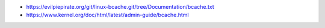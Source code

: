 - https://evilpiepirate.org/git/linux-bcache.git/tree/Documentation/bcache.txt
- https://www.kernel.org/doc/html/latest/admin-guide/bcache.html
